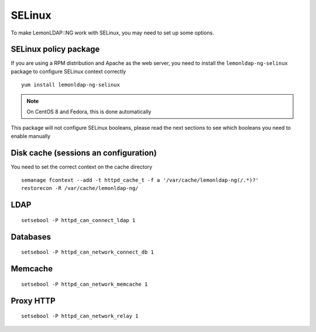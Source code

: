 SELinux
=======

To make LemonLDAP::NG work with SELinux, you may need to set up some
options.

SELinux policy package
----------------------

If you are using a RPM distribution and Apache as the web server, you need to
install the ``lemonldap-ng-selinux`` package to configure SELinux context correctly ::

   yum install lemonldap-ng-selinux

.. note::
   On CentOS 8 and Fedora, this is done automatically

This package will not configure SELinux booleans, please read the next sections to see which booleans you need to enable manually

Disk cache (sessions an configuration)
--------------------------------------

You need to set the correct context on the cache directory

.. deprecated:: 2.0.10
   this is now done by the ``lemonldap-ng-selinux`` package

::

   semanage fcontext --add -t httpd_cache_t -f a '/var/cache/lemonldap-ng(/.*)?'
   restorecon -R /var/cache/lemonldap-ng/

LDAP
----

::

   setsebool -P httpd_can_connect_ldap 1

Databases
---------

::

   setsebool -P httpd_can_network_connect_db 1

Memcache
--------

::

   setsebool -P httpd_can_network_memcache 1

Proxy HTTP
----------

::

   setsebool -P httpd_can_network_relay 1
